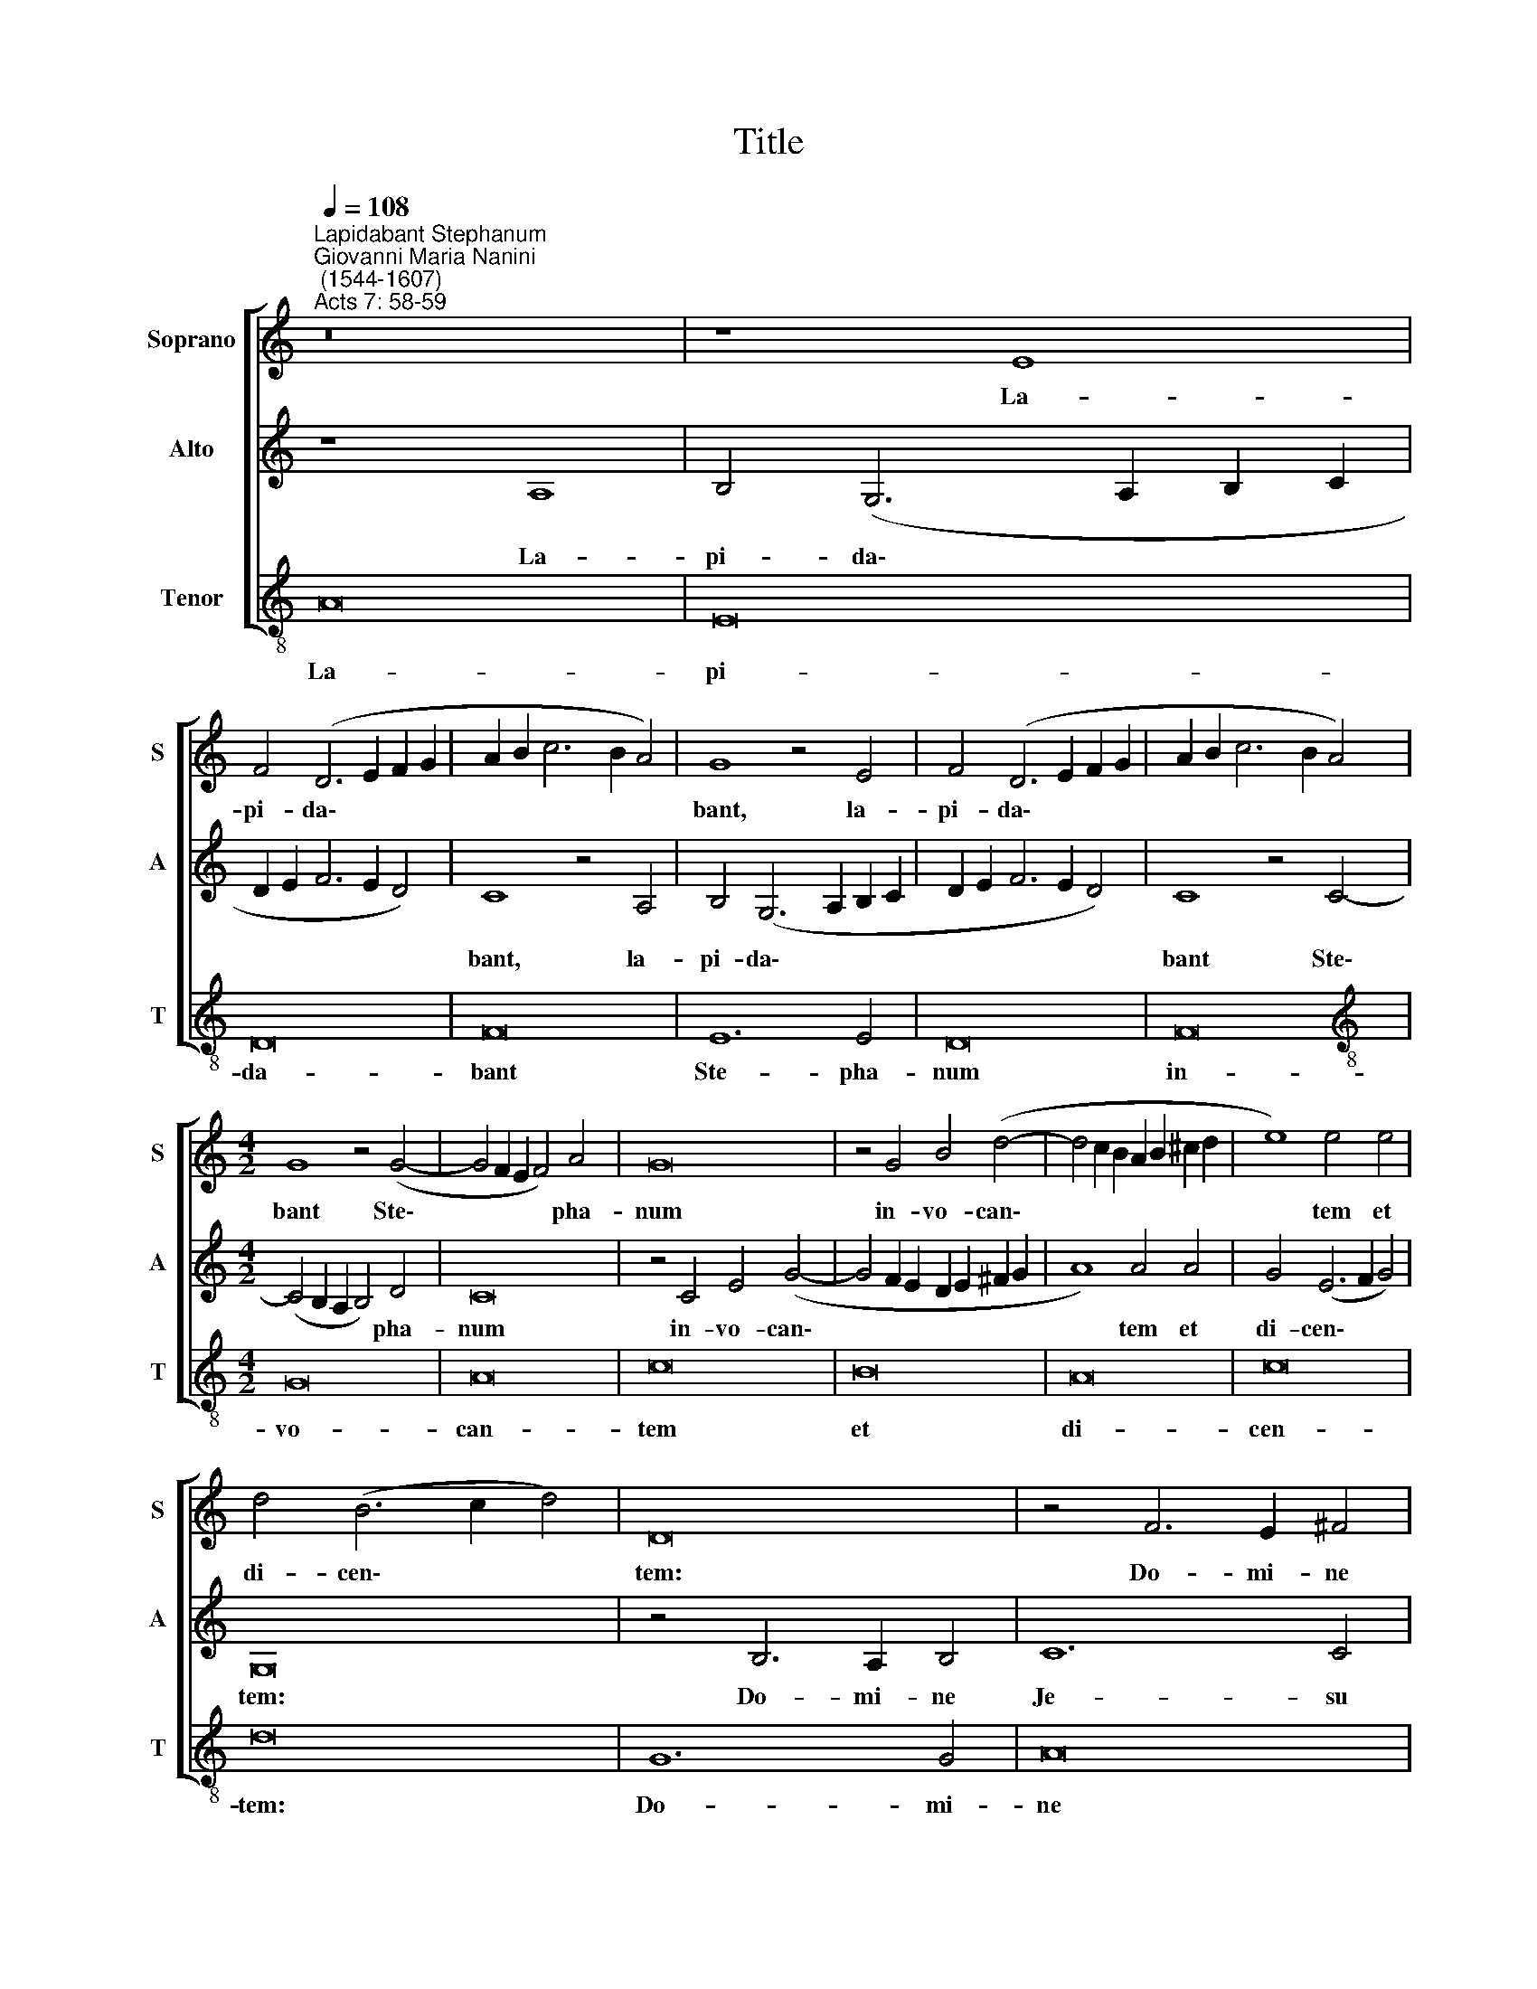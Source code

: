 X:1
T:Title
%%score [ 1 2 3 ]
L:1/8
Q:1/4=108
M:none
K:C
V:1 treble nm="Soprano" snm="S"
V:2 treble nm="Alto" snm="A"
V:3 treble-8 nm="Tenor" snm="T"
V:1
"^Lapidabant Stephanum""^Giovanni Maria Nanini\n (1544-1607)""^Acts 7: 58-59" z16 | z8 E8 | %2
w: |La-|
 F4 (D6 E2 F2 G2 | A2 B2 c6 B2 A4) | G8 z4 E4 | F4 (D6 E2 F2 G2 | A2 B2 c6 B2 A4) | %7
w: pi- da\- * * *||bant, la-|pi- da\- * * *||
[M:4/2] G8 z4 (G4- | G4 F2 E2 F4) A4 | G16 | z4 G4 B4 (d4- | d4 c2 B2 A2 B2 ^c2 d2 | e8) e4 e4 | %13
w: bant Ste\-|* * * * pha-|num|in- vo- can\-||* tem et|
 d4 (B6 c2 d4) | D16 | z4 F6 E2 ^F4 | G12 G4 | (A12 B4 | c16) | B16 | z4 D6 D2 D4 | F6 F2 F4 A4- | %22
w: di- cen\- * *|tem:|Do- mi- ne|Je- su|Chri\- *||ste,|ac- ci- pe|spi- ri- tum me\-|
 (A4 G2 F2 G8) | A16 | z16 | E8 E4 e4- | e4 d4 d4 (G4- | G4 F2 E2) F8 | z4 E4 E4 e4- | e4 d4 d8- | %30
w: |um,||et ne sta\-|* tu- as il\-|* * * lis,|et ne sta\-|* tu- as|
 (d4 c2 B2 A8) | (B12 A2 G2 | A12) A4 | (c4 B2 A2 G6 A2 | B2 c2 d8) D4- | D4 (^C2 B,2 C8) | D16 |] %37
w: |il\- * *|* lis|hoc * * * *|* * * pec\-|* ca\- * *|tum.|
V:2
 z8 A,8 | B,4 (G,6 A,2 B,2 C2 | D2 E2 F6 E2 D4) | C8 z4 A,4 | B,4 (G,6 A,2 B,2 C2 | %5
w: La-|pi- da\- * * *||bant, la-|pi- da\- * * *|
 D2 E2 F6 E2 D4) | C8 z4 C4- |[M:4/2] (C4 B,2 A,2 B,4) D4 | C16 | z4 C4 E4 (G4- | %10
w: |bant Ste\-|* * * * pha-|num|in- vo- can\-|
 G4 F2 E2 D2 E2 ^F2 G2 | A8) A4 A4 | G4 (E6 F2 G4) | G,16 | z4 B,6 A,2 B,4 | C12 C4 | (D12 E4 | %17
w: |* tem et|di- cen\- * *|tem:|Do- mi- ne|Je- su|Chri\- *|
 F16) | E16 | z4 G,6 G,2 G,4 | B,6 B,2 B,4 (D4- | D4 C2 B,2 C8) | D16 | z16 | A,8 A,4 A4- | %25
w: |ste,|ac- ci- pe|spi- ri- tum me\-||um,||et ne sta\-|
 A4 G4 G4 (C4- | C4 B,2 A,2) B,8 | z4 A,4 A,4 A4- | A4 G4 (G8- | G4 F2 E2 D8) | (E12 D2 C2 | %31
w: * tu- as il\-|* * * lis,|et ne sta\-|* tu- as||il\- * *|
 D12) D4 | (F4 E2 D2 C6 D2 | E2 F2 G8) (G,4- | G,4 ^F,2 E,2 F,8) | G,16 | A,16 |] %37
w: * lis|hoc * * * *|* * * pec\-||ca-|tum.|
V:3
 A16 | E16 | D16 | F16 | E12 E4 | D16 | F16 |[M:4/2][K:treble-8] G16 | A16 | c16 | B16 | A16 | %12
w: La-|pi-|da-|bant|Ste- pha-|num|in-|vo-|can-|tem|et|di-|
 c16 | d16 | G12 G4 | A16 | G8 G8 | d16 | c16 | d12 d4 | G16 | F12 F4 | _B16 | A16 | D16 | E16 | %26
w: cen-|tem:|Do- mi-|ne|Je- su|Chri-|ste,|ac- ci-|pe|spi- ri-|tus|me-|um,|et|
 G16 | (A16 | c12) c4 | B16 | A16 | G16 | F16 | E16 | (D16 | E16) | D16 |] %37
w: ne|sta\-|* tu-|as|il-|lis|hoc|pec-|ca\-||tum.|

